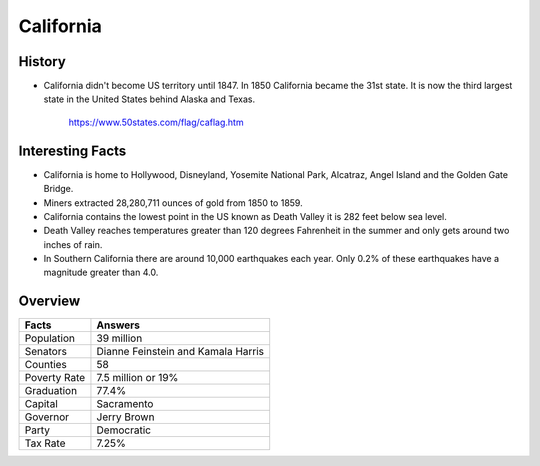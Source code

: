 California
==========
History
-------
* California didn't become US territory until
  1847. In 1850 California became the 31st state.
  It is now the third largest state in the United
  States behind Alaska and Texas.


 .. figure:: california.jpg
    :width: 60%

    https://www.50states.com/flag/caflag.htm
 
Interesting Facts
-----------------
* California is home to Hollywood, Disneyland, 
  Yosemite National Park, Alcatraz, Angel Island
  and the Golden Gate Bridge.
  
* Miners extracted 28,280,711 ounces of gold from
  1850 to 1859.
  
* California contains the lowest point in the US
  known as Death Valley it is 282 feet below sea
  level.
  
* Death Valley reaches temperatures greater than 
  120 degrees Fahrenheit in the summer and only
  gets around two inches of rain.
  
* In Southern California there are around 10,000
  earthquakes each year. Only 0.2% of these 
  earthquakes have a magnitude greater than 4.0.

Overview
---------

============== ====================================
Facts           Answers
============== ====================================
Population      39 million
Senators        Dianne Feinstein and Kamala Harris
Counties        58
Poverty Rate    7.5 million or 19%
Graduation      77.4%
Capital         Sacramento
Governor        Jerry Brown
Party           Democratic
Tax Rate        7.25%
============== ====================================
   
